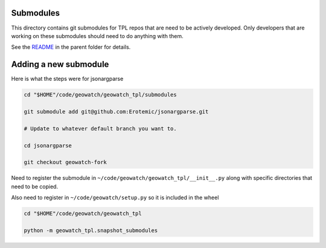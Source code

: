 Submodules
----------

This directory contains git submodules for TPL repos that are need to be
actively developed. Only developers that are working on these submodules should
need to do anything with them.


See the `README <../README.rst>`_ in the parent folder for details.


Adding a new submodule
----------------------

Here is what the steps were for jsonargparse



.. code:: bash

    cd "$HOME"/code/geowatch/geowatch_tpl/submodules

    git submodule add git@github.com:Erotemic/jsonargparse.git

    # Update to whatever default branch you want to.

    cd jsonargparse

    git checkout geowatch-fork


Need to register the submodule in ``~/code/geowatch/geowatch_tpl/__init__.py`` along with specific directories that need to be copied.

Also need to register in ``~/code/geowatch/setup.py`` so it is included in the wheel

.. code:: bash

    cd "$HOME"/code/geowatch/geowatch_tpl

    python -m geowatch_tpl.snapshot_submodules
